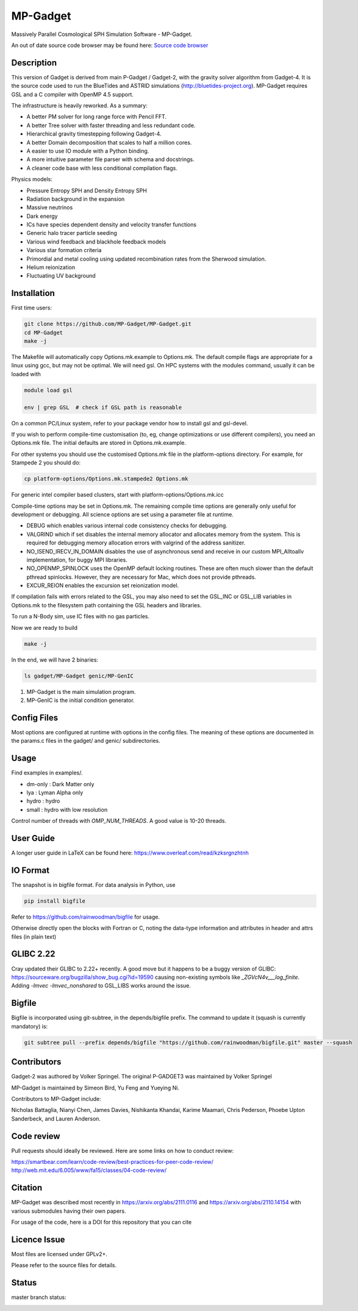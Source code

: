 MP-Gadget
=========

Massively Parallel Cosmological SPH Simulation Software - MP-Gadget.

An out of date source code browser may be found here:
`Source code browser <https://mp-gadget.github.io/MP-Gadget/classes.html>`_


Description
-----------

This version of Gadget is derived from main P-Gadget / Gadget-2, with the gravity solver algorithm from Gadget-4. 
It is the source code used to run the BlueTides and ASTRID simulations (http://bluetides-project.org).
MP-Gadget requires GSL and a C compiler with OpenMP 4.5 support.

The infrastructure is heavily reworked. As a summary:

- A better PM solver for long range force with Pencil FFT.
- A better Tree solver with faster threading and less redundant code.
- Hierarchical gravity timestepping following Gadget-4.
- A better Domain decomposition that scales to half a million cores.
- A easier to use IO module with a Python binding.
- A more intuitive parameter file parser with schema and docstrings.
- A cleaner code base with less conditional compilation flags.

Physics models:

- Pressure Entropy SPH and Density Entropy SPH
- Radiation background in the expansion
- Massive neutrinos
- Dark energy
- ICs have species dependent density and velocity transfer functions
- Generic halo tracer particle seeding
- Various wind feedback and blackhole feedback models
- Various star formation criteria
- Primordial and metal cooling using updated recombination rates from the Sherwood simulation.
- Helium reionization
- Fluctuating UV background

Installation
------------

First time users:

.. code:: bash

    git clone https://github.com/MP-Gadget/MP-Gadget.git
    cd MP-Gadget
    make -j

The Makefile will automatically copy Options.mk.example to Options.mk. The default compile flags are appropriate for a linux using gcc, but may not be optimal. 
We will need gsl. On HPC systems with the modules command, 
usually it can be loaded with 

.. code:: bash

    module load gsl

    env | grep GSL  # check if GSL path is reasonable

On a common PC/Linux system, refer to your package vendor how to
install gsl and gsl-devel.

If you wish to perform compile-time customisation (to, eg, change optimizations or use different compilers), you need an Options.mk file. The initial defaults are stored in Options.mk.example.

For other systems you should use the customised Options.mk file in the
platform-options directory. For example, for Stampede 2 you should do:

.. code:: bash

    cp platform-options/Options.mk.stampede2 Options.mk

For generic intel compiler based clusters, start with platform-options/Options.mk.icc

Compile-time options may be set in Options.mk. The remaining compile time options are generally only useful for development or debugging. All science options are set using a parameter file at runtime.

- DEBUG which enables various internal code consistency checks for debugging.
- VALGRIND which if set disables the internal memory allocator and allocates memory from the system. This is required for debugging memory allocation errors with valgrind of the address sanitizer.
- NO_ISEND_IRECV_IN_DOMAIN disables the use of asynchronous send and receive in our custom MPI_Alltoallv implementation, for buggy MPI libraries.
- NO_OPENMP_SPINLOCK uses the OpenMP default locking routines. These are often much slower than the default pthread spinlocks. However, they are necessary for Mac, which does not provide pthreads.
- EXCUR_REION enables the excursion set reionization model.

If compilation fails with errors related to the GSL, you may also need to set the GSL_INC or GSL_LIB variables in Options.mk to the filesystem path containing the GSL headers and libraries.

To run a N-Body sim, use IC files with no gas particles.

Now we are ready to build

.. code:: bash

    make -j

In the end, we will have 2 binaries:

.. code::

    ls gadget/MP-Gadget genic/MP-GenIC

1. MP-Gadget is the main simulation program.

2. MP-GenIC is the initial condition generator.

Config Files
------------

Most options are configured at runtime with options in the config files.
The meaning of these options are documented in the params.c files in
the gadget/ and genic/ subdirectories.

Usage
-----

Find examples in examples/.

- dm-only : Dark Matter only
- lya : Lyman Alpha only
- hydro : hydro
- small : hydro with low resolution

Control number of threads with `OMP_NUM_THREADS`. A good value is 10-20 threads.

User Guide
----------

A longer user guide in LaTeX can be found here:
https://www.overleaf.com/read/kzksrgnzhtnh

IO Format
---------

The snapshot is in bigfile format. For data analysis in Python, use

.. code:: bash

   pip install bigfile

Refer to https://github.com/rainwoodman/bigfile for usage.

Otherwise directly open the blocks with Fortran or C, noting the data-type
information and attributes in header and attrs files (in plain text)

GLIBC 2.22
----------

Cray updated their GLIBC to 2.22+ recently. 
A good move but it happens to be a buggy version of GLIBC:
https://sourceware.org/bugzilla/show_bug.cgi?id=19590
causing non-existing symbols like `_ZGVcN4v___log_finite`.
Adding `-lmvec -lmvec_nonshared` to GSL_LIBS works around the issue.

Bigfile
-------

Bigfile is incorporated using git-subtree, in the depends/bigfile prefix.
The command to update it (squash is currently mandatory) is:

.. code:: bash

    git subtree pull --prefix depends/bigfile "https://github.com/rainwoodman/bigfile.git" master --squash

Contributors
------------

Gadget-2 was authored by Volker Springel.
The original P-GADGET3 was maintained by Volker Springel

MP-Gadget is maintained by Simeon Bird, Yu Feng and Yueying Ni.

Contributors to MP-Gadget include:

Nicholas Battaglia, Nianyi Chen, James Davies, Nishikanta Khandai, Karime Maamari, Chris Pederson, Phoebe Upton Sanderbeck, and Lauren Anderson.

Code review
-----------

Pull requests should ideally be reviewed. Here are some links on how to conduct review:

https://smartbear.com/learn/code-review/best-practices-for-peer-code-review/
http://web.mit.edu/6.005/www/fa15/classes/04-code-review/

Citation
--------

MP-Gadget was described most recently in https://arxiv.org/abs/2111.0116 and https://arxiv.org/abs/2110.14154 with various submodules having their own papers.

For usage of the code, here is a DOI for this repository that you can cite

.. image:: https://zenodo.org/badge/24486904.svg
   :target: https://zenodo.org/badge/latestdoi/24486904

Licence Issue
-------------

Most files are licensed under GPLv2+.

Please refer to the source files for details.


Status
------

master branch status:

.. image:: https://github.com/MP-Gadget/MP-Gadget/workflows/main/badge.svg
       :target: https://github.com/MP-Gadget/MP-Gadget/actions?query=workflow%3Amain
